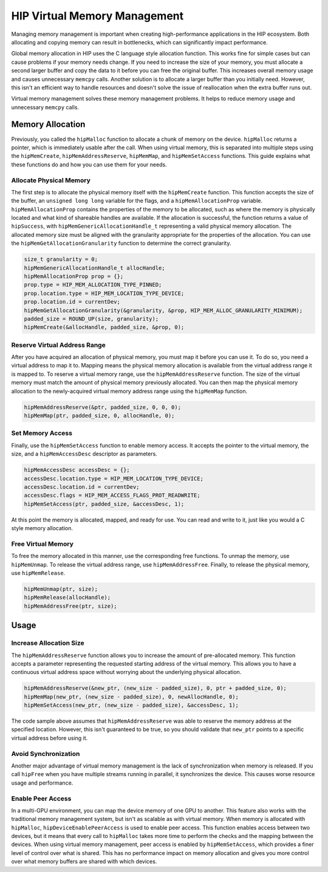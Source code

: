.. meta::
  :description: This chapter describes introduces Virtual Memory (VM) and shows
                how to use it in AMD HIP.
  :keywords: AMD, ROCm, HIP, CUDA, virtual memory, virtual, memory, UM, APU

.. _virtual_memory:

*****************************
HIP Virtual Memory Management
*****************************

Managing memory management is important when creating high-performance applications in the HIP ecosystem. Both allocating and copying memory can result in bottlenecks, which can significantly impact performance.

Global memory allocation in HIP uses the C language style allocation function. This works fine for simple cases but can cause problems if your memory needs change. If you need to increase the size of your memory, you must allocate a second larger buffer and copy the data to it before you can free the original buffer. This increases overall memory usage and causes unnecessary ``memcpy`` calls. Another solution is to allocate a larger buffer than you initially need. However, this isn't an efficient way to handle resources and doesn't solve the issue of reallocation when the extra buffer runs out.

Virtual memory management solves these memory management problems. It helps to reduce memory usage and unnecessary ``memcpy`` calls.

.. _memory_allocation_virtual_memory:
Memory Allocation
=================

Previously, you called the ``hipMalloc`` function to allocate a chunk of memory on the device. ``hipMalloc`` returns a pointer, which is immediately usable after the call. When using virtual memory, this is separated into multiple steps using the ``hipMemCreate``, ``hipMemAddressReserve``, ``hipMemMap``, and ``hipMemSetAccess`` functions. This guide explains what these functions do and how you can use them for your needs.

Allocate Physical Memory
------------------------

The first step is to allocate the physical memory itself with the ``hipMemCreate`` function. This function accepts the size of the buffer, an ``unsigned long long`` variable for the flags, and a ``hipMemAllocationProp`` variable. ``hipMemAllocationProp`` contains the properties of the memory to be allocated, such as where the memory is physically located and what kind of shareable handles are available. If the allocation is successful, the function returns a value of ``hipSuccess``, with ``hipMemGenericAllocationHandle_t`` representing a valid physical memory allocation. The allocated memory size must be aligned with the granularity appropriate for the properties of the allocation. You can use the ``hipMemGetAllocationGranularity`` function to determine the correct granularity.

.. code-block:: cpp

    size_t granularity = 0;
    hipMemGenericAllocationHandle_t allocHandle;
    hipMemAllocationProp prop = {};
    prop.type = HIP_MEM_ALLOCATION_TYPE_PINNED;
    prop.location.type = HIP_MEM_LOCATION_TYPE_DEVICE;
    prop.location.id = currentDev;
    hipMemGetAllocationGranularity(&granularity, &prop, HIP_MEM_ALLOC_GRANULARITY_MINIMUM);
    padded_size = ROUND_UP(size, granularity);
    hipMemCreate(&allocHandle, padded_size, &prop, 0);

Reserve Virtual Address Range
-----------------------------

After you have acquired an allocation of physical memory, you must map it before you can use it. To do so, you need a virtual address to map it to.  Mapping means the physical memory allocation is available from the virtual address range it is mapped to. To reserve a virtual memory range, use the ``hipMemAddressReserve`` function. The size of the virtual memory must match the amount of physical memory previously allocated. You can then map the physical memory allocation to the newly-acquired virtual memory address range using the ``hipMemMap`` function.

.. code-block:: cpp

    hipMemAddressReserve(&ptr, padded_size, 0, 0, 0);
    hipMemMap(ptr, padded_size, 0, allocHandle, 0);

Set Memory Access
-----------------

Finally, use the ``hipMemSetAccess`` function to enable memory access. It accepts the pointer to the virtual memory, the size, and a ``hipMemAccessDesc`` descriptor as parameters.

.. code-block:: cpp

    hipMemAccessDesc accessDesc = {};
    accessDesc.location.type = HIP_MEM_LOCATION_TYPE_DEVICE;
    accessDesc.location.id = currentDev;
    accessDesc.flags = HIP_MEM_ACCESS_FLAGS_PROT_READWRITE;
    hipMemSetAccess(ptr, padded_size, &accessDesc, 1);

At this point the memory is allocated, mapped, and ready for use. You can read and write to it, just like you would a C style memory allocation.

Free Virtual Memory
-------------------

To free the memory allocated in this manner, use the corresponding free functions. To unmap the memory, use ``hipMemUnmap``. To release the virtual address range, use ``hipMemAddressFree``.  Finally, to release the physical memory, use ``hipMemRelease``.

.. code-block:: cpp

    hipMemUnmap(ptr, size);
    hipMemRelease(allocHandle);
    hipMemAddressFree(ptr, size);

.. _usage_virtual_memory:
Usage
=====

Increase Allocation Size
------------------------

The ``hipMemAddressReserve`` function allows you to increase the amount of pre-allocated memory. This function accepts a parameter representing the requested starting address of the virtual memory. This allows you to have a continuous virtual address space without worrying about the underlying physical allocation.

.. code-block:: cpp

    hipMemAddressReserve(&new_ptr, (new_size - padded_size), 0, ptr + padded_size, 0);
    hipMemMap(new_ptr, (new_size - padded_size), 0, newAllocHandle, 0);
    hipMemSetAccess(new_ptr, (new_size - padded_size), &accessDesc, 1);

The code sample above assumes that ``hipMemAddressReserve`` was able to reserve the memory address at the specified location. However, this isn't guaranteed to be true, so you should validate that ``new_ptr`` points to a specific virtual address before using it.

Avoid Synchronization
---------------------

Another major advantage of virtual memory management is the lack of synchronization when memory is released. If you call ``hipFree`` when you have multiple streams running in parallel, it synchronizes the device. This causes worse resource usage and performance.

Enable Peer Access
------------------

In a multi-GPU environment, you can map the device memory of one GPU to another. This feature also works with the traditional memory management system, but isn't as scalable as with virtual memory. When memory is allocated with ``hipMalloc``, ``hipDeviceEnablePeerAccess`` is used to enable peer access. This function enables access between two devices, but it means that every call to ``hipMalloc`` takes more time to perform the checks and the mapping between the devices. When using virtual memory management, peer access is enabled by ``hipMemSetAccess``, which provides a finer level of control over what is shared. This has no performance impact on memory allocation and gives you more control over what memory buffers are shared with which devices.
